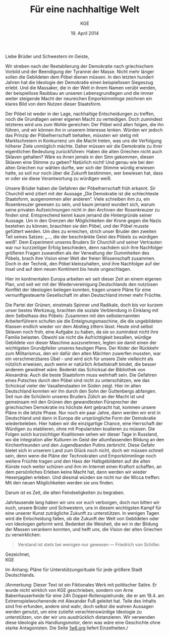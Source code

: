 #+title: Für eine nachhaltige Welt
#+options: toc:nil num:nil
#+author: KGE
#+date: 19. April 2014

Liebe Brüder und Schwestern im Geiste,

Wir streben nach der Reetablierung der Demokratie nach griechischem Vorbild und der Beendigung der Tyrannei der Masse. Nicht mehr länger sollen die Gebildeten dem Pöbel dienen müssen. In den letzten hundert Jahren hat die Ideologie der Demokratie einen beispiellosen Siegeszug erlebt. Und die Massaker, die in der Welt in ihrem Namen verübt werden, der beispiellose Raubbau an unseren Lebensgrundlagen und die immer weiter steigende Macht der neureichen Emporkömmlinge zeichnen ein klares Bild von dem Nutzen dieser Staatsform.

Der Pöbel ist weder in der Lage, nachhaltige Entscheidungen zu treffen, noch die Grundlagen seiner eigenen Macht zu verteidigen. Doch zumindest letzteres wird uns zum Wohle gereichen: Der Pöbel wird allen folgen, die ihn führen, und wir können ihn in unserem Interesse lenken. Würden wir jedoch das Prinzip der Pöbelherrschaft behalten, müssten wir stetig mit Marktschreiern in Konkurrenz um die Macht treten, was uns die Verfolgung höherer Ziele unmöglich mächte. Daher müssen wir die Demokratie zu ihrer eigentlichen Bedeutung zurückführen: Haben die alten Griechen nicht auch Sklaven gehalten? Wäre es ihnen jemals in den Sinn gekommen, diesen Sklaven eine Stimme zu geben? Natürlich nicht! Und genau wie bei den alten Griechen nur wählen durfte, wer sich der Stimme würdig erwiesen hatte, so soll nur noch über die Zukunft bestimmen, wer bewiesen hat, dass er oder sie diese Verantwortung zu würdigen weiß.

Unsere Brüder haben die Gefahren der Pöbelherrschaft früh erkannt. Sir Churchill wird zitiert mit der Aussage „Die Demokratie ist die schlechteste Staatsform, ausgenommen aller anderen“. Viele schreiben ihm zu, ein Rosenkreuzer gewesen zu sein, und kaum jemand wundert sich, warum seine privaten Aufzeichnungen nicht in den Archiven der Rosenkreuzer zu finden sind. Entsprechend kennt kaum jemand die Hintergründe seiner Aussage. Um in den Grenzen der Möglichkeiten der Krone gegen die Nazis bestehen zu können, brauchten sie den Pöbel, und der Pöbel musste gefüttert werden. Um dies zu erreichen, strich unser Bruder den zweiten Teil seines Satzes: „…, die der beschränkte Geist des Pöbels zu würdigen weiß“. Dem Experiment unseres Bruders Sir Churchill und seiner Vertrauten war nur kurzzeitiger Erfolg beschieden, denn nachdem sich ihre Nachfolger größeren Fragen zuwandten als der Verwaltung der Dummheiten des Pöbels, brach ihre Vision einer Welt der freien Wissenschaft zusammen. Doch in der Technik, den Pöbel kleinzuhalten, sind ihre Nachfolger auf der Insel und auf dem neuen Kontiinent bis heute ungeschlagen.

Hier im kontinentalen Europa arbeiten wir seit dieser Zeit an einem eigenen Plan, und seit wir mit der Wiedervereinigung Deutschlands den nutzlosen Konflikt der Ideologien beilegen konnten, tragen unsere Pläne für eine vernunftgesteuerte Gesellschaft im alten Deutschland immer mehr Früchte.

Die Partei der Grünen, einstmals Spinner und Radikale, doch bis vor kurzem unser bestes Werkzeug, brachten die soziale Verblendung in Einklang mit dem Selbsthass des Pöbels: Zusammen mit den selbsternannten Arbeiterführern schufen sie die Enteignungsmaschine, die die ungebildeten Klassen endlich wieder vor dem Abstieg zittern lässt. Heute sind selbst Sklaven noch froh, eine Aufgabe zu haben, da sie so zumindest nicht ihre Familie belasten. Obwohl sie nicht die Aufrichtigkeit besaßen, würdige Gebildete von dieser Maschine auszunehmen, legten sie damit einen der wichtigsten Grundpfeiler unseres heutigen Plans. Der Köder der Rückkehr zum Militarismus, den wir dafür den alten Mächten zuwerfen mussten, war ein verschmerzbares Übel - und wird sich für unsere Ziele vielleicht als nützlich erweisen, auch wenn er natürlich Arbeitskraft bindet, die besser anderem gewidmet wäre. Bedenkt das Schicksal der Bibliothek von Alexandria: Auch die beste Staatsform muss wehrhaft sein. Die Gefahren eines Putsches durch den Pöbel sind nicht zu unterschätzen, wie das Schicksal vieler der Vasallenstaaten im Süden zeigt. Hier im alten Deutschland konnten wir ihn durch den Sohn der Guttenbergs abfangen. Seit nun die Schülerin unseres Bruders Zülich an der Macht ist und gemeinsam mit den Grünen den gewandtesten Fürsprecher der griechischen Demokratie ins höchste Amt gebracht hat, kommen unsere Pläne in die letzte Phase. Nur noch ein paar Jahre, dann werden wir erst in Deutschland und dann in Europa die ursprüngliche Form der Demokratie wiederbeleben. Hier haben wir die einzigartige Chance, eine Herrschaft der Würdigen zu etablieren, ohne mit Popularisten koalieren zu müssen. Die Folgen solch kurzsichtiger Koalitionen sehen wir dieser Tage in Russland, wo die Integration aller Kulturen im Geist der allumfassenden Bildung an den Kirchenfreunden und den Jugendbanden Putins zerbricht. Diese Gefahr bietet sich in unserem Land zum Glück noch nicht, doch wir müssen schnell sein, denn wenn die Pläne der Technokraten und Emporkömmlinge noch weitere Früchte tragen und den Hass der Halbgebildeten auf die alten Künste noch weiter schüren und ihm im Internet einen Kraftort schaffen, an dem persönliches Erleben keine Macht hat, dann werden wir wieder Hexenjagden erleben. Und diesmal würden sie nicht nur die Wicca treffen: Mit den neuen Möglichkeiten werden sie uns finden.

Darum ist es Zeit, die alten Feindseligkeiten zu begraben.

Jahrtausende lang haben wir uns vor euch verborgen, doch nun bitten wir euch, unsere Brüder und Schwestern, uns in diesem wichtigsten Kampf für eine unserer Kunst zuträgliche Zukunft zu unterstützen. In wenigen Tagen wird die Entscheidung fallen, ob die Zukunft der Welt von Gebildeten oder von Ideologen geformt wird. Bedenket die Weisheit, die wir in der Bildung der Massen verankern konnten, und helft uns, die Vision der alten Griechen zu verwirklichen:

#+BEGIN_QUOTE
Verstand ist stets bei wenigen nur gewesen — Friedrich von Schiller.
#+END_QUOTE

Gezeichnet,\\
KGE

Im Anhang: Pläne für Unterstützungsrituale für jede größere Stadt Deutschlands.

/Anmerkung: Dieser Text ist ein Fiktionales Werk mit politischer
Satire. Er wurde nicht wirklich von KGE geschrieben, sondern von Arne
Babenhauserheide für eine 24h Doppel-Rollenspielrunde, die er am
19.4. am Extremspielwochenende mit Alexander Fuß geleitet hat. Teile
des Inhalts sind frei erfunden, andere sind wahr, doch selbst die
wahren Aussagen werden genutzt, um eine zutiefst verachtenswürdige
Ideologie zu unterstützen, von der wir uns ausdrücklich
distanzieren. Wir verwenden diese Ideologie als Handlungsmotor, denn
was wäre eine Geschichte ohne starke Antagonisten. Die Seite [[http://1w6.org][1w6.org]]
liefert Einzelheiten./

* Magisch                                                          :noexport:

/Nicht wichtlich, was wir gespielt haben (wir haben deutlich gekürzt), könnte aber spannend sein, wenn ihr die Runde zu einer Kampagne ausbauen wollt./

Destabilisierung der Zeit in Berlin, um den Geist von Ptolomäus in die Gegenwart rufen zu können ⇒ Den Geist in den Körper von Gauck bannen. Dafür muss Gauck plastiniert werden. ⇒ Überfall auf dern Gründer der „Körperwelten“

Jedes Ritual braucht ein Opfer, durch das Große Mengen an Essenz freigesetzt werden. Diese Essenz wird genutzt, um ein Siegel in die Wirklichkeit zu schreiben, das die Zeit destabilisiert.

Um Alte und Neue Zeiten zu verbinden, reißt das Siegel ein POrtal zur Welt eines alten Äpyptischen oder griechiscneh Gottes auf, der so Einfluss auf einen kleinen Teil der Welt erhält. Dessen Diener schwärmen aus, um die Bedrohungen für das Tor unschädlich zu machen: Magier. Die Das öffnen des Tores ist aber nur ein Nebeneffekt: Das Siegel bleibt für Jahr und Tag bestehen.

Wenn die charaktere wissen, dass die Siegel dazu dienen, die Macht des Serabis zugänglich zu machen, könnten sie sogar mit einem Dienerwesen der Anderen Götter reden: Für alle 4 Götter ist Serapis eine Bedrohung: Hades, Zeus, Seth, Osiris. (Seth könnten wir auch weglassen - durch Isis haben wir einen zweiten Vertreter aus Ägypten drin, und Hades ist Seth doch recht ähnlich. Besser vielleicht: Hades und Seth zusammen rufen)

Es sieht wie ein Ritual für diese Götter aus, ist aber in Wirklichkeit eine Schändung: Sie werden erst gerufen und dann geschwächt, damit Serapiis zusätzliche Macht erhält. Das ist ihr zweiter Grund, um auf Magierjagd zu gehen. Und ein Grund, warum der Stellvertreter den SCs helfen könnte.

Serapis’ Ehefrau Isis: die könnte Osiris Probleme machen, weil sie durch Serapis viel mächtiger wurde, könnte aber auch Serapis Probleme machen, weil sie später wichtiger wurde als er. Göttin der Geburt, der Wiedergeburt
und der Magie, aber auch Totengöttin. Die heutige Marienverehrung sieht gar nicht so anders aus als Isis, und auch die Göttin der Wicce ist ihr nicht so unähnlich… Laut Wikipedia ist sie sogar sehr nahe an Marienbildnissen, nur dass sie halt nicht Jesus, sondern Horus stillt: „Ab dem Mittleren Reich sind Figurinen bekannt, die Isis mit dem kleinen Horusknaben zeigen. Horus sitzt auf Isis' Schoß und wird von ihr gestillt. Es wird angenommen, dass diese figürliche Darstellung das spätere Christentum zu zahlreichen, bekannten Madonnenbildnissen inspirierte.“


Idee zur Struktur: Jedes Ritual wird von 3 kleineren Ritualen eingeleitet, in denen die gerade nicht gerufenen Götter in kleinen Vororten gebunden werden. Ein Gleichseitiges Dreieck, in dessen Zentrum dann das wirkliche Ritual stattfindet. Eigentlich ein Tetraeder: Der gerufene Gott ist die nach oben zeigende Spitze. Der Tetraeder wird „gekippt“ und so auf Berlin zubewegt.Es gibt anfangs noch viele Möglichkeiten, ungerufene Götter zu wählen, aber beim 4. Ritual bleibt nur noch eine Richtung, (ich muss noch auf einer Karte schauen, ob das so funktioniert)

Die kleineren Rituale sind für Suchende klar erkennbar: Sie erzeugen schon Wellen in der Essenz. Idee: Durch ihre große Nähe zum ersten Ritual wurden die Charaktere gezeichnet, so dass sie viel empfänglicher für diese Wellen wurden. Daher sind sie die logische Wahl für die Untersuchung der Vorfälle (deswegen mischen sich nicht plötzlich hunderte andere Gifted ein).

* Politisch                                                        :noexport:

Nach der Auflösung der ideologischen Gräben durch die Wiedervereinigung Deutschlands ist es an der Zeit, die ideologisch verbrämte Pöbelpolitik durch eine wissenschaftlich fundierte Politik der Würdigen zu ersetzen.

** Mitglieder der Ser Rose in der Politik

*** Grüner Staatssekretär

Das Wahlprogramm 2013 hat gezeigt, dass die Grüne Basis zu stark vom Pöbel kontrolliert wird, so dass die Grünen untauglich sind als Material für eine wahre Demokratie nach griechischem Vorbild (mit Sklaven). Die Nachhaltigkeits- und Integrationsideen der Grünen in die CDU unter Merkel integrieren und dann die Grünen von innen abschießen.

*** Eine Professorin von Merkel

Sie hat Zugang zu allen hohen Personen in der Politik und Merkel hört auf sie.

Merkels Vater studierte Theologie in Heidelberg…

Die Arbeit von Merkel über Marxismus-Leninismus (Teil ihrer Doktorarbeit) wurde von Professor Rittershaus begleitet und ist verschollen.

Notizen zu Merkel als mögliche Stasi-Informantin: http://de.guttenplag.wikia.com/wiki/Forum:Vergleich_der_Diplomarbeit_mit_der_Doktorarbeit_von_Angela_Merkel#mw-content-text

Bundespräsident Gauck arbeitete dort - wir brauchen also nur Gauck, um Merkel zu kontrollieren.

** Der Ser Rose Hörige in der Politik

*** Die Familie Mohn

- Stiftung Bertelsmann
- RTL (erreicht den Pöbel)
- Spiegel (erreicht die halbgebildeten Möchtegern-Eliten)

*** Die Familie Guttenberg

- Springer (über BILD: da arbeitet ein Guttenberg)
- Abschreiber Guttenberg: Hat die Wehrpflicht aufgelöst.

*** Gauck

Schon in der DDR: Sie haben ihm versprochen, er könnte seine eigenen Verfehlungen verschwinden lassen, wenn er der alte Opposition der DDR in den Rücken schießt. Er wurde Chef der Stasi-Behörde. Aber er weiß nicht, ob sie nicht vorher Unterlagen gesichert haben. Dankbar und besorgt zugleich - das perfekte Werkzeug. Und er bietet alles, was Ptolomäus braucht, um in dieser Welt sofort den Zugang zur Macht zu haben, den sie brauchen, um ihre Ziele rechtzeitig zu erreichen.

* Aufruf                                                           :noexport:

Liebe Brüder und Schwestern im Geiste,

Wir streben nach der Reetablierung der Demokratie nach griechischem Vorbild und der Beendigung der Tyrannei der Masse. Nicht mehr länger sollen die Gebildeten dem Pöbel dienen müssen. In den letzten hundert Jahren hat die Ideologie der Demokratie einen beispiellosen Siegeszug erlebt, und die Massaker, die in der Welt in ihrem Namen verübt werden, der beispiellose Raubbau an unseren Lebensgrundlagen und die immer weiter steigende Macht der neureichen Emporkömmlinge zeichnen ein klares Bild von dem Nutzen dieser Staatsform.

Der Pöbel ist weder in der Lage, nachhaltige Entscheidungen zu treffen, noch die Grundlagen seiner eigenen Macht zu verteidigen. Doch zumindest letzteres wird uns zum Wohle gereichen: Der Pöbel wird allen folgen, die ihn führen, und wir können ihn in unserem Interesse lenken. Würden wir jedoch das Prinzip der Pöbelherrschaft behalten, müssten wir stetig mit Marktschreiern in Konkurrenz um die Macht treten, was uns die Verfolgung höherer Ziele unmöglich mächte. Daher müssen wir die Demokratie zu ihrer eigentlichen Bedeutung zurückführen: Haben die alten Griechen nicht auch Sklaven gehalten? Wäre es ihnen jemals in den Sinn gekommen, diesen Sklaven eine Stimme zu geben? Natürlich nicht! Und genau wie bei den alten Griechen nur wählen durfte, wer sich der Stimme würdig erwiesen hatte, so soll nur noch über die Zukunft bestimmen, wer bewiesen hat, dass er oder sie diese Verantwortung zu würdigen weiß.

Unsere Brüder haben die Gefahren der Pöbelherrschaft früh erkannt. Sir Churchill wird zitiert mit der Aussage „Die Demokratie ist die schlechteste Staatsform, ausgenommen aller anderen“. Viele schreiben ihm zu, ein Rosenkreuzer gewesen zu sein, und kaum jemand wundert sich, warum seine privaten Aufzeichnungen nicht in den Archiven der Rosenkreuzer zu finden sind. Entsprechend kennt kaum jemand die Hintergründe seiner Aussage. Um in den Grenzen der Möglichkeiten der Krone gegen die Nazis bestehen zu können, brauchten sie den Pöbel, und der Pöbel musste gefüttert werden. Um dies zu erreichen, strich unser Bruder den zweiten Teil seines Satzes: „…, die der beschränkte Geist des Pöbels zu würdigen weiß“. Dem Experiment unseres Bruders Sur Churchill und seiner Vertrauten war nur kurzzeitiger Erfolg beschieden, denn nachdem sich ihre Nachfolger größeren Fragen zuwandten als der Verwaltung der Dummheiten des Pöbels, brach ihre Vision einer Welt der freien Wissenschaft zusammen. Doch in der Technik, den Pöbel kleinzuhalten, sind ihre Nachfolger auf der Insel und auf dem neuen Kontiinent bis heute ungeschlagen.

Hier im kontinentalen Europa arbeiten wir seit dieser Zeit an einem eigenen Plan, und seit wir mit der Wiedervereinigung Deutschlands den nutzlosen Konflikt der Ideologien beilegen konnten, tragen unsere Pläne für eine vernunftgesteuerte Gesellschaft im alten Deutschland immer mehr Früchte.

Die Partei der Grünen, einstmals Spinner und Radikale, doch bis vor kurzem unser bestes Werkzeug, brachten die soziale Verblendung in Einklang mit dem Selbsthass des Pöbels: Zusammen mit den selbsternannten Arbeiterführern schufen sie die Enteignungsmaschine, die die ungebildeten Klassen endlich wieder vor dem Abstieg zittern lässt. Heute sind selbst Sklaven noch froh, eine Aufgabe zu haben, da sie so zumindest nicht ihre Familie belasten. Obwohl sie nicht die Aufrichtigkeit besaßen, würdige Gebildete von dieser Maschine auszunehmen, legten sie damit einen der wichtigsten Grundpfeiler unseres heutigen Plans. Der Köder der Rückkehr zum Militarismus, den wir dafür den alten Mächten zuwerfen mussten, war ein verschmerzbares Übel - und wird sich für unsere Ziele vielleicht als nützlich erweisen, auch wenn er natürlich Arbeitskraft bindet, die besser anderem gewidmet wäre. Bedenkt das Schicksal der Bibliothek von Alexandria: Auch die beste Staatsform muss wehrhaft sein. Die Gefahren eines Putsches durch den Pöbel sind nicht zu unterschätzen, wie das Schicksal vieler der Vasallenstaaten im Süden zeigt. Hiier im alten Deutschland konnten wir ihn durch den Sohn der Guttenbergs abfangen. Seit nun die Schülerin unseres Bruders Zülich an der Macht ist, kommen unsere Pläne in die letzte Phase. Nur noch ein paar Jahre, dann werden wir erst in Deutschland und dann in Europa die ursprüngliche Form der Demokratie wiederbeleben. Hier haben wir die einzigartige Chance, eine Herrschaft der Würdigen zu etablieren, ohne mit Popularisten koalieren zu müssen. Die Folgen solch kurzsichtiger Koalitionen sehen wir dieser Tage in Russland, wo die Integration aller Kulturen im Geist der allumfassenden Bildung an den Kirchenfreunden und den Jugendbanden Putins zerbricht. Diese Gefahr bietet sich in unserem Land zum Glück noch nicht, doch wir müssen schnell sein, denn wenn die Pläne der Technokraten und Emporkömmlinge noch weitere Früchte tragen und den Hass der Halbgebildeten auf die alten Künste noch weiter schüren und ihm im Internet einen Kraftort schaffen, an dem Persönliches erleben keine Macht hat, dann werden wir wieder Hexenjagden erleben. Und diesmal würden sie nicht nur die Wicca treffen: Mit den neuen Möglichkeiten werden sie uns finden.

Darum ist es Zeit, die alten Feindseligkeiten zu begraben.

Jahrtausende haben wir uns vor euch verborgen, doch nun bitten wir euch, unsere Brüder und Schwestern, uns in diesem wichtigsten Kampf für eine unserer Kunst zuträgliche Zukunft zu Unterstützen. In wenigen Tagen wird die Entscheidung fallen, ob die Zukunft der Welt von Gebildeten oder von Ideologen geformt wird. Bedenket die Weisheit, die wir in der Bildung der Massen verankern konnten, und helft uns, die Vision der alten Griechen zu verwirklichen:

#+BEGIN_QUOTE
Verstand ist stets bei wenigen nur gewesen — Friedrich von Schiller.
#+END_QUOTE

Gezeichnet,
KGE

